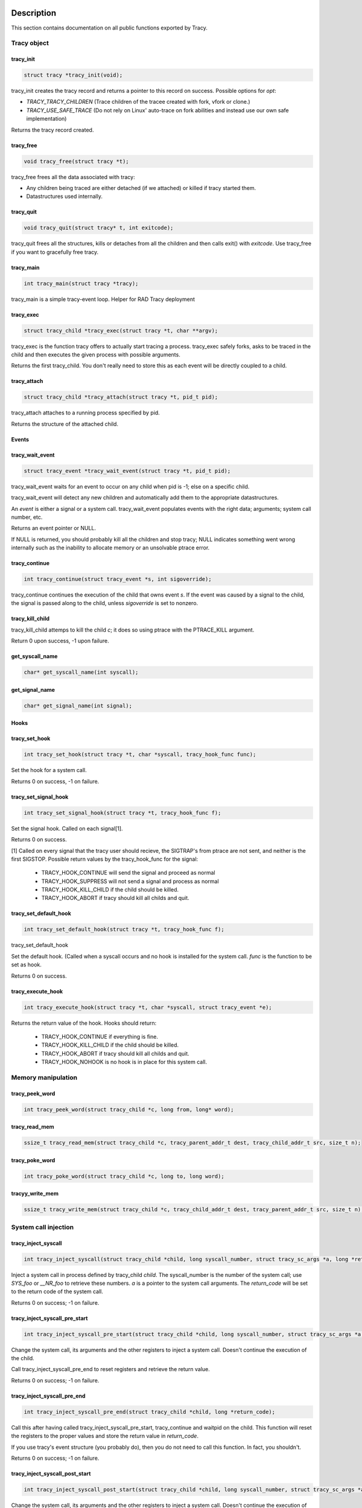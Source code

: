 Description
===========

This section contains documentation on all public functions exported by Tracy.

Tracy object
~~~~~~~~~~~~

.. _rtracy_init:

tracy_init
----------
.. code-block:: c

    struct tracy *tracy_init(void);

.. **

tracy_init creates the tracy record and returns a pointer to this record on
success. Possible options for *opt*:

-   *TRACY_TRACY_CHILDREN* (Trace children of the tracee created with fork,
    vfork or clone.)
-   *TRACY_USE_SAFE_TRACE* (Do not rely on Linux' auto-trace on fork abilities
    and instead use our own safe implementation)

Returns the tracy record created.

tracy_free
----------

.. code-block:: c

    void tracy_free(struct tracy *t);

.. **

tracy_free frees all the data associated with tracy:

-   Any children being traced are either detached (if we attached) or killed
    if tracy started them.

-   Datastructures used internally.

tracy_quit
----------

.. code-block:: c

    void tracy_quit(struct tracy* t, int exitcode);

tracy_quit frees all the structures, kills or detaches from all the
children and then calls exit() with *exitcode*. Use tracy_free if you want to
gracefully free tracy.

.. _rtracy_main:

tracy_main
----------

.. code-block:: c

    int tracy_main(struct tracy *tracy);

.. **

tracy_main is a simple tracy-event loop.
Helper for RAD Tracy deployment

.. _rtracy_exec:

tracy_exec
---------------

.. code-block:: c

    struct tracy_child *tracy_exec(struct tracy *t, char **argv);

.. **

tracy_exec is the function tracy offers to actually start tracing a
process. tracy_exec safely forks, asks to be traced in the child and
then executes the given process with possible arguments.

Returns the first tracy_child. You don't really need to store this as each
event will be directly coupled to a child.

tracy_attach
------------

.. code-block:: c

    struct tracy_child *tracy_attach(struct tracy *t, pid_t pid);

.. **

tracy_attach attaches to a running process specified by pid.

Returns the structure of the attached child.

Events
------

tracy_wait_event
----------------

.. code-block:: c

    struct tracy_event *tracy_wait_event(struct tracy *t, pid_t pid);

.. **

tracy_wait_event waits for an event to occur on any child when pid is -1;
else on a specific child.

tracy_wait_event will detect any new children and automatically add them to
the appropriate datastructures.

An *event* is either a signal or a system call. tracy_wait_event populates
events with the right data; arguments; system call number, etc.

Returns an event pointer or NULL.

If NULL is returned, you should probably kill all the children and stop
tracy; NULL indicates something went wrong internally such as the inability
to allocate memory or an unsolvable ptrace error.

tracy_continue
--------------

.. code-block:: c

    int tracy_continue(struct tracy_event *s, int sigoverride);

.. **

tracy_continue continues the execution of the child that owns event *s*.
If the event was caused by a signal to the child, the signal
is passed along to the child, unless *sigoverride* is set to nonzero.

tracy_kill_child
----------------

tracy_kill_child attemps to kill the child *c*; it does so using ptrace with
the PTRACE_KILL argument.

Return 0 upon success, -1 upon failure.

get_syscall_name
----------------

.. code-block:: c

    char* get_syscall_name(int syscall);

get_signal_name
---------------

.. code-block:: c

    char* get_signal_name(int signal);

Hooks
-----

tracy_set_hook
--------------

.. code-block:: c

    int tracy_set_hook(struct tracy *t, char *syscall, tracy_hook_func func);

.. **

Set the hook for a system call.

Returns 0 on success, -1 on failure.

tracy_set_signal_hook
---------------------

.. code-block:: c

    int tracy_set_signal_hook(struct tracy *t, tracy_hook_func f);

.. **

Set the signal hook. Called on each signal[1].

Returns 0 on success.

[1] Called on every signal that the tracy user should recieve,
the SIGTRAP's from ptrace are not sent, and neither is the first
SIGSTOP.
Possible return values by the tracy_hook_func for the signal:

    -   TRACY_HOOK_CONTINUE will send the signal and proceed as normal
    -   TRACY_HOOK_SUPPRESS will not send a signal and process as normal
    -   TRACY_HOOK_KILL_CHILD if the child should be killed.
    -   TRACY_HOOK_ABORT if tracy should kill all childs and quit.


tracy_set_default_hook
----------------------

.. code-block:: c

    int tracy_set_default_hook(struct tracy *t, tracy_hook_func f);

.. **

tracy_set_default_hook

Set the default hook. (Called when a syscall occurs and no hook is installed
for the system call. *func* is the function to be set as hook.

Returns 0 on success.


tracy_execute_hook
------------------

.. code-block:: c

    int tracy_execute_hook(struct tracy *t, char *syscall, struct tracy_event *e);

.. **

Returns the return value of the hook. Hooks should return:

    -   TRACY_HOOK_CONTINUE if everything is fine.
    -   TRACY_HOOK_KILL_CHILD if the child should be killed.
    -   TRACY_HOOK_ABORT if tracy should kill all childs and quit.
    -   TRACY_HOOK_NOHOOK is no hook is in place for this system call.


Memory manipulation
~~~~~~~~~~~~~~~~~~~

tracy_peek_word
---------------

.. code-block:: c

    int tracy_peek_word(struct tracy_child *c, long from, long* word);

tracy_read_mem
--------------

.. code-block:: c

    ssize_t tracy_read_mem(struct tracy_child *c, tracy_parent_addr_t dest, tracy_child_addr_t src, size_t n);

.. **

tracy_poke_word
---------------

.. code-block:: c

    int tracy_poke_word(struct tracy_child *c, long to, long word);

.. **

tracyy_write_mem
----------------

.. code-block:: c

    ssize_t tracy_write_mem(struct tracy_child *c, tracy_child_addr_t dest, tracy_parent_addr_t src, size_t n);

.. **

System call injection
~~~~~~~~~~~~~~~~~~~~~

tracy_inject_syscall
--------------------

.. code-block:: c

    int tracy_inject_syscall(struct tracy_child *child, long syscall_number, struct tracy_sc_args *a, long *return_code);

.. **

Inject a system call in process defined by tracy_child *child*.
The syscall_number is the number of the system call; use *SYS_foo* or
*__NR_foo* to retrieve these numbers. *a* is a pointer to the system
call arguments. The *return_code* will be set to the return code of the
system call.

Returns 0 on success; -1 on failure.

tracy_inject_syscall_pre_start
------------------------------

.. code-block:: c

    int tracy_inject_syscall_pre_start(struct tracy_child *child, long syscall_number, struct tracy_sc_args *a, tracy_hook_func callback);

.. **

Change the system call, its arguments and the other registers to inject
a system call. Doesn't continue the execution of the child.

Call tracy_inject_syscall_pre_end to reset registers and retrieve the return
value.

Returns 0 on success; -1 on failure.

tracy_inject_syscall_pre_end
----------------------------

.. code-block:: c

    int tracy_inject_syscall_pre_end(struct tracy_child *child, long *return_code);

.. **

Call this after having called tracy_inject_syscall_pre_start, tracy_continue
and waitpid on the child. This function will reset the registers to the
proper values and store the return value in *return_code*.

If you use tracy's event structure (you probably do), then you do not need to
call this function. In fact, you shouldn't.

Returns 0 on success; -1 on failure.

tracy_inject_syscall_post_start
-------------------------------

.. code-block:: c

    int tracy_inject_syscall_post_start(struct tracy_child *child, long syscall_number, struct tracy_sc_args *a, tracy_hook_func callback);

.. **

Change the system call, its arguments and the other registers to inject
a system call. Doesn't continue the execution of the child.

Call tracy_inject_syscall_post_end to reset registers and retrieve the return
value.

Returns 0 on success; -1 on failure.

tracy_inject_syscall_post_end
-----------------------------

.. code-block:: c

    int tracy_inject_syscall_post_end(struct tracy_child *child, long *return_code);

.. **

Call this after having called tracy_inject_syscall_post_start, tracy_continue
and waitpid on the child. This function will reset the registers to the
proper values and store the return value in *return_code*.

If you use tracy's event structure (you probably do), then you do not need to
call this function. In fact, you shouldn't.

Returns 0 on success; -1 on failure.

tracy_modify_syscall
--------------------

.. code-block:: c

    int tracy_modify_syscall(struct tracy_child *child, long syscall_number, struct tracy_sc_args *a);

.. **

This function allows you to change the system call number and arguments of a
paused child. You can use it to change a0..a5, return_code and the ip.
Changing the IP is particularly important when doing system call injection.
Make sure that you set it to the right value when passing args to this
function.

Changes the system call number to *syscall_number* and if *a* is not NULL,
changes the arguments/registers of the system call to the contents of *a*.

Returns 0 on success, -1 on failure.

tracy_deny_syscall
------------------

.. code-block:: c

    int tracy_deny_syscall(struct tracy_child* child);

tracy_mmap
----------

.. code-block:: c

    int tracy_mmap(struct tracy_child *child, tracy_child_addr_t *ret, tracy_child_addr_t addr, size_t length, int prot, int flags, int fd, off_t pgoffset);

.. **

tracy_munmap
------------

.. code-block:: c

    int tracy_munmap(struct tracy_child *child, long *ret, tracy_child_addr_t addr, size_t length);

.. **

Notes
=====


Bugs
====


Example
=======
